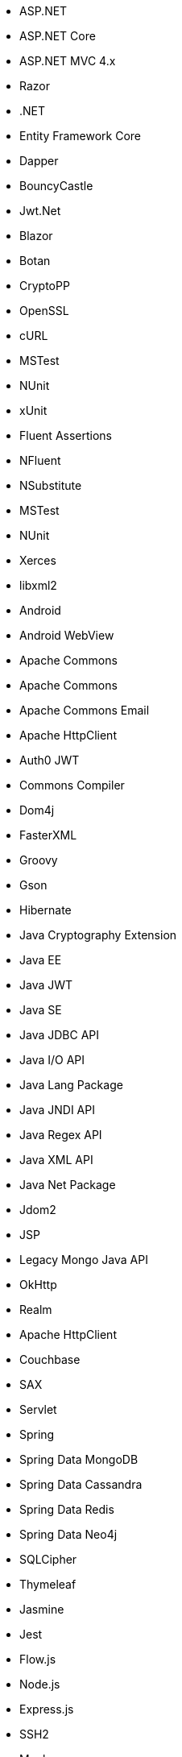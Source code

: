 // Ansible
// C#
* ASP.NET
* ASP.NET Core
* ASP.NET MVC 4.x
* Razor
* .NET
* Entity Framework Core
* Dapper
* BouncyCastle
* Jwt.Net
* Blazor
// C-Family
* Botan
* CryptoPP
* OpenSSL
* cURL
* MSTest
* NUnit
* xUnit
* Fluent Assertions
* NFluent
* NSubstitute
* MSTest
* NUnit
* Xerces
* libxml2
// Java
* Android
* Android WebView
* Apache Commons
* Apache Commons
* Apache Commons Email
* Apache HttpClient
* Auth0 JWT
* Commons Compiler
* Dom4j
* FasterXML
* Groovy
* Gson
* Hibernate
* Java Cryptography Extension
* Java EE
* Java JWT
* Java SE
* Java JDBC API
* Java I/O API
* Java Lang Package
* Java JNDI API
* Java Regex API
* Java XML API
* Java Net Package
* Jdom2
* JSP
* Legacy Mongo Java API
* OkHttp
* Realm
* Apache HttpClient
* Couchbase
* SAX
* Servlet
* Spring
* Spring Data MongoDB
* Spring Data Cassandra
* Spring Data Redis
* Spring Data Neo4j
* SQLCipher
* Thymeleaf
// JS
* Jasmine
* Jest
* Flow.js
* Node.js
* Express.js
* SSH2
* Mocha
* MongoDB
* Mongoose
* Sequelize
* Knex
* DOM API
* jsonwebtoken
* libxmljs
* Formidable
* Multer
* Passport
* Request
* TypeScript
* PropTypes
* JSX
* Electron
// PHP
* Core PHP
* Guzzle
* Laminas
* Laravel
* Symfony
* WordPress
* Mcrypt
// Python
* aiohttp
* Amazon DynamoDB
* Argon2-cffi
* Bcrypt
* Cryptodome
* databases
* Django
* Django Templates
* FastAPI
* Flask
* HTTPX
* Jinja
* lxml
* MySQL Connector/Python
* Numpy
* Paramiko
* pyca
* PyCrypto
* pyDes
* PyJWT
* pyOpenSSL
* python-jose
* python-jwt
* python-ldap
* Python SQLite
* Python Standard Library
* PyTorch
* PyYAML
* Requests
* Scrypt
* Scikit-Learn
* SignXML
* SQLAlchemy
* ssl
* TensorFlow
// Docker
* Wget
// Cloudformation
* API Gateway
* OpenSearch
* Identity and Access Management
// Azure Resource Manager
* Storage Accounts
* Databases
* ARM Templates
* Bicep
// Terraform
* AWS API Gateway
* AWS OpenSearch
* Azure Databases
* Azure Storage Accounts
* GCP Load Balancers
* AWS Identity and Access Management
// CDK
* AWS CDK
// Swift
* CommonCrypto
* CryptoSwift
* IDZSwiftCommonCrypto
// Azure resource manager
* JSON templates
* Bicep
// PL/SQL
* DBMS_CRYPTO
// Go
* Go Standard Library
// Kubernetes
* Helm
// Kotlin
Jetpack Compose
// Dart/Flutter
dart:io library
